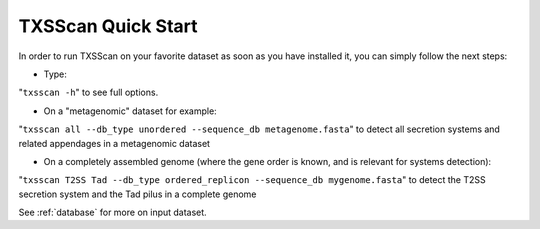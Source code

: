 .. _quickstart:


TXSScan Quick Start 
===================

In order to run TXSScan on your favorite dataset as soon as you have installed it, you can simply follow the next steps:

* Type: 
"``txsscan -h``"
to see full options.

* On a "metagenomic" dataset for example: 
"``txsscan all --db_type unordered --sequence_db metagenome.fasta``" 
to detect all secretion systems and related appendages in a metagenomic dataset

* On a completely assembled genome (where the gene order is known, and is relevant for systems detection): 
"``txsscan T2SS Tad --db_type ordered_replicon --sequence_db mygenome.fasta``" 
to detect the T2SS secretion system and the Tad pilus in a complete genome

See :ref:`database` for more on input dataset. 
